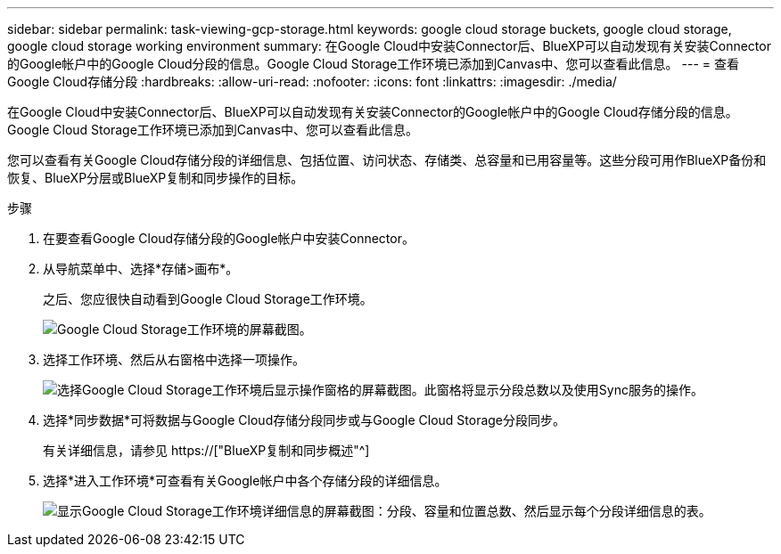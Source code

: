 ---
sidebar: sidebar 
permalink: task-viewing-gcp-storage.html 
keywords: google cloud storage buckets, google cloud storage, google cloud storage working environment 
summary: 在Google Cloud中安装Connector后、BlueXP可以自动发现有关安装Connector的Google帐户中的Google Cloud分段的信息。Google Cloud Storage工作环境已添加到Canvas中、您可以查看此信息。 
---
= 查看Google Cloud存储分段
:hardbreaks:
:allow-uri-read: 
:nofooter: 
:icons: font
:linkattrs: 
:imagesdir: ./media/


[role="lead"]
在Google Cloud中安装Connector后、BlueXP可以自动发现有关安装Connector的Google帐户中的Google Cloud存储分段的信息。Google Cloud Storage工作环境已添加到Canvas中、您可以查看此信息。

您可以查看有关Google Cloud存储分段的详细信息、包括位置、访问状态、存储类、总容量和已用容量等。这些分段可用作BlueXP备份和恢复、BlueXP分层或BlueXP复制和同步操作的目标。

.步骤
. 在要查看Google Cloud存储分段的Google帐户中安装Connector。
. 从导航菜单中、选择*存储>画布*。
+
之后、您应很快自动看到Google Cloud Storage工作环境。

+
image:screenshot-gcp-cloud-storage-we.png["Google Cloud Storage工作环境的屏幕截图。"]

. 选择工作环境、然后从右窗格中选择一项操作。
+
image:screenshot-gcp-cloud-storage-actions.png["选择Google Cloud Storage工作环境后显示操作窗格的屏幕截图。此窗格将显示分段总数以及使用Sync服务的操作。"]

. 选择*同步数据*可将数据与Google Cloud存储分段同步或与Google Cloud Storage分段同步。
+
有关详细信息，请参见 https://["BlueXP复制和同步概述"^]

. 选择*进入工作环境*可查看有关Google帐户中各个存储分段的详细信息。
+
image:screenshot-gcp-cloud-storage-details.png["显示Google Cloud Storage工作环境详细信息的屏幕截图：分段、容量和位置总数、然后显示每个分段详细信息的表。"]



